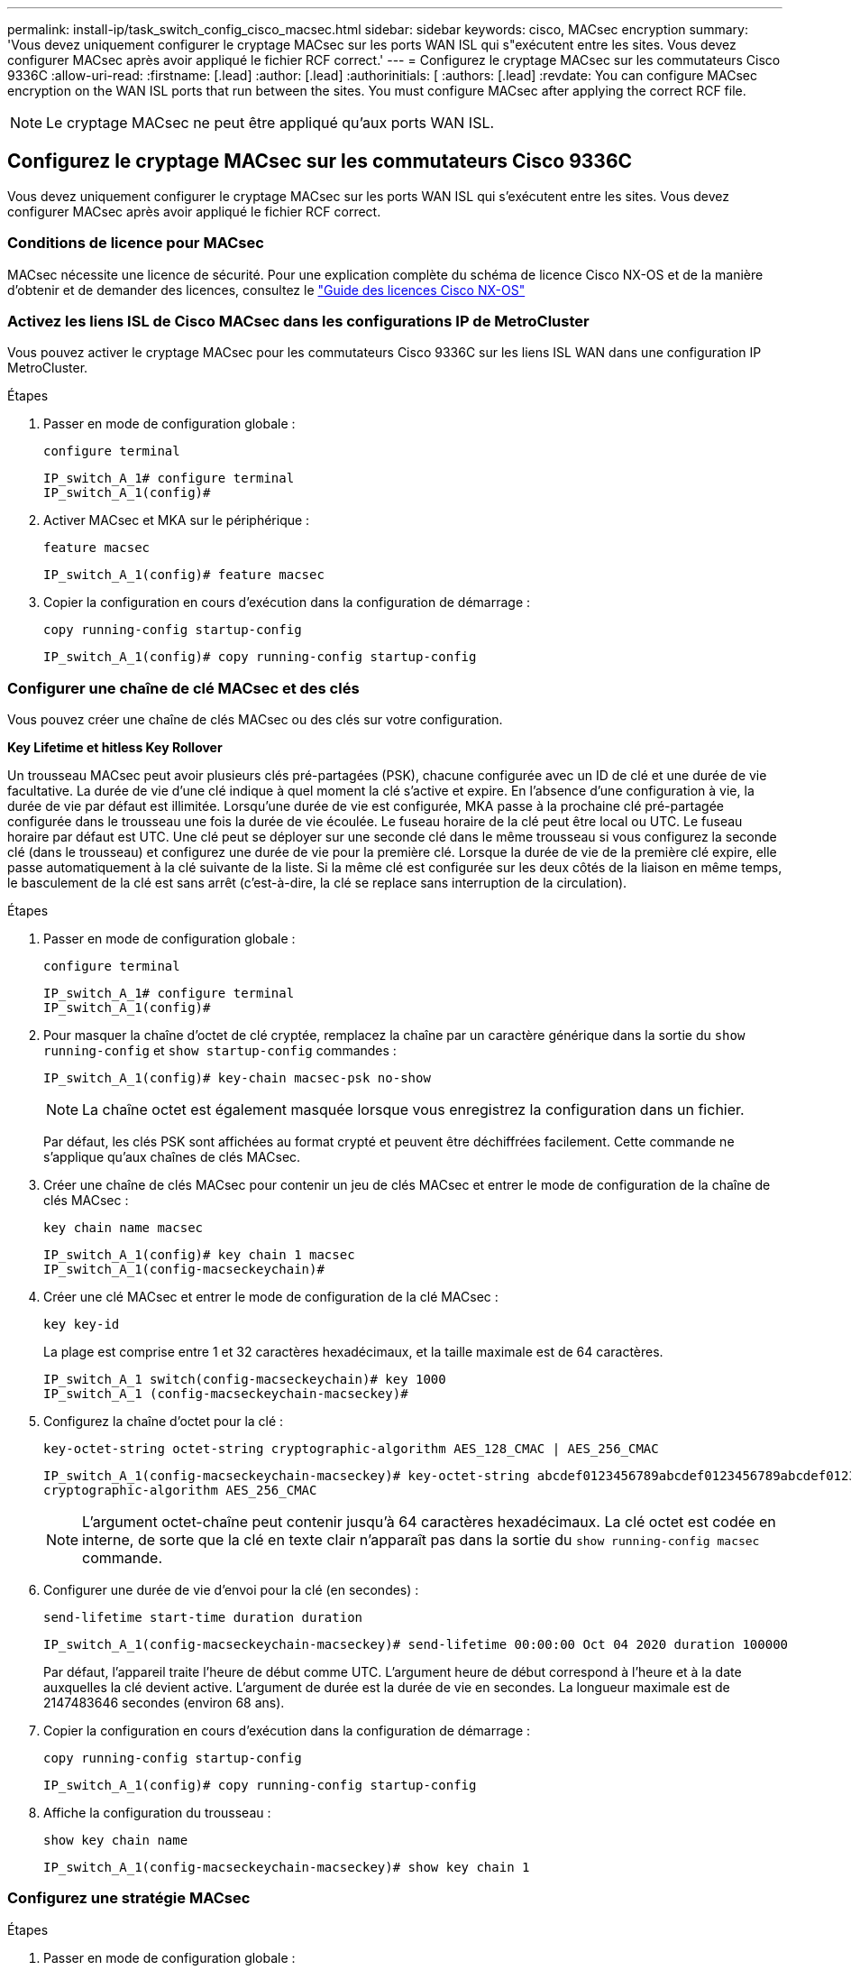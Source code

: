 ---
permalink: install-ip/task_switch_config_cisco_macsec.html 
sidebar: sidebar 
keywords: cisco, MACsec encryption 
summary: 'Vous devez uniquement configurer le cryptage MACsec sur les ports WAN ISL qui s"exécutent entre les sites. Vous devez configurer MACsec après avoir appliqué le fichier RCF correct.' 
---
= Configurez le cryptage MACsec sur les commutateurs Cisco 9336C
:allow-uri-read: 
:firstname: [.lead]
:author: [.lead]
:authorinitials: [
:authors: [.lead]
:revdate: You can configure MACsec encryption on the WAN ISL ports that run between the sites. You must configure MACsec after applying the correct RCF file.



NOTE: Le cryptage MACsec ne peut être appliqué qu'aux ports WAN ISL.



== Configurez le cryptage MACsec sur les commutateurs Cisco 9336C

Vous devez uniquement configurer le cryptage MACsec sur les ports WAN ISL qui s'exécutent entre les sites. Vous devez configurer MACsec après avoir appliqué le fichier RCF correct.



=== Conditions de licence pour MACsec

MACsec nécessite une licence de sécurité. Pour une explication complète du schéma de licence Cisco NX-OS et de la manière d'obtenir et de demander des licences, consultez le https://www.cisco.com/c/en/us/td/docs/switches/datacenter/sw/nx-os/licensing/guide/b_Cisco_NX-OS_Licensing_Guide/b_Cisco_NX-OS_Licensing_Guide_chapter_01.html["Guide des licences Cisco NX-OS"^]



=== Activez les liens ISL de Cisco MACsec dans les configurations IP de MetroCluster

Vous pouvez activer le cryptage MACsec pour les commutateurs Cisco 9336C sur les liens ISL WAN dans une configuration IP MetroCluster.

.Étapes
. Passer en mode de configuration globale :
+
`configure terminal`

+
[listing]
----
IP_switch_A_1# configure terminal
IP_switch_A_1(config)#
----
. Activer MACsec et MKA sur le périphérique :
+
`feature macsec`

+
[listing]
----
IP_switch_A_1(config)# feature macsec
----
. Copier la configuration en cours d'exécution dans la configuration de démarrage :
+
`copy running-config startup-config`

+
[listing]
----
IP_switch_A_1(config)# copy running-config startup-config
----




=== Configurer une chaîne de clé MACsec et des clés

Vous pouvez créer une chaîne de clés MACsec ou des clés sur votre configuration.

*Key Lifetime et hitless Key Rollover*

Un trousseau MACsec peut avoir plusieurs clés pré-partagées (PSK), chacune configurée avec un ID de clé et une durée de vie facultative. La durée de vie d'une clé indique à quel moment la clé s'active et expire. En l'absence d'une configuration à vie, la durée de vie par défaut est illimitée. Lorsqu'une durée de vie est configurée, MKA passe à la prochaine clé pré-partagée configurée dans le trousseau une fois la durée de vie écoulée. Le fuseau horaire de la clé peut être local ou UTC. Le fuseau horaire par défaut est UTC. Une clé peut se déployer sur une seconde clé dans le même trousseau si vous configurez la seconde clé (dans le trousseau) et configurez une durée de vie pour la première clé. Lorsque la durée de vie de la première clé expire, elle passe automatiquement à la clé suivante de la liste. Si la même clé est configurée sur les deux côtés de la liaison en même temps, le basculement de la clé est sans arrêt (c'est-à-dire, la clé se replace sans interruption de la circulation).

.Étapes
. Passer en mode de configuration globale :
+
`configure terminal`

+
[listing]
----
IP_switch_A_1# configure terminal
IP_switch_A_1(config)#
----
. Pour masquer la chaîne d'octet de clé cryptée, remplacez la chaîne par un caractère générique dans la sortie du `show running-config` et `show startup-config` commandes :
+
[listing]
----
IP_switch_A_1(config)# key-chain macsec-psk no-show
----
+

NOTE: La chaîne octet est également masquée lorsque vous enregistrez la configuration dans un fichier.

+
Par défaut, les clés PSK sont affichées au format crypté et peuvent être déchiffrées facilement. Cette commande ne s'applique qu'aux chaînes de clés MACsec.

. Créer une chaîne de clés MACsec pour contenir un jeu de clés MACsec et entrer le mode de configuration de la chaîne de clés MACsec :
+
`key chain name macsec`

+
[listing]
----
IP_switch_A_1(config)# key chain 1 macsec
IP_switch_A_1(config-macseckeychain)#
----
. Créer une clé MACsec et entrer le mode de configuration de la clé MACsec :
+
`key key-id`

+
La plage est comprise entre 1 et 32 caractères hexadécimaux, et la taille maximale est de 64 caractères.

+
[listing]
----
IP_switch_A_1 switch(config-macseckeychain)# key 1000
IP_switch_A_1 (config-macseckeychain-macseckey)#
----
. Configurez la chaîne d'octet pour la clé :
+
`key-octet-string octet-string cryptographic-algorithm AES_128_CMAC | AES_256_CMAC`

+
[listing]
----
IP_switch_A_1(config-macseckeychain-macseckey)# key-octet-string abcdef0123456789abcdef0123456789abcdef0123456789abcdef0123456789
cryptographic-algorithm AES_256_CMAC
----
+

NOTE: L'argument octet-chaîne peut contenir jusqu'à 64 caractères hexadécimaux. La clé octet est codée en interne, de sorte que la clé en texte clair n'apparaît pas dans la sortie du `show running-config macsec` commande.

. Configurer une durée de vie d'envoi pour la clé (en secondes) :
+
`send-lifetime start-time duration duration`

+
[listing]
----
IP_switch_A_1(config-macseckeychain-macseckey)# send-lifetime 00:00:00 Oct 04 2020 duration 100000
----
+
Par défaut, l'appareil traite l'heure de début comme UTC. L'argument heure de début correspond à l'heure et à la date auxquelles la clé devient active. L'argument de durée est la durée de vie en secondes. La longueur maximale est de 2147483646 secondes (environ 68 ans).

. Copier la configuration en cours d'exécution dans la configuration de démarrage :
+
`copy running-config startup-config`

+
[listing]
----
IP_switch_A_1(config)# copy running-config startup-config
----
. Affiche la configuration du trousseau :
+
`show key chain name`

+
[listing]
----
IP_switch_A_1(config-macseckeychain-macseckey)# show key chain 1
----




=== Configurez une stratégie MACsec

.Étapes
. Passer en mode de configuration globale :
+
`configure terminal`

+
[listing]
----
IP_switch_A_1# configure terminal
IP_switch_A_1(config)#
----
. Créer une stratégie MACsec :
+
`macsec policy name`

+
[listing]
----
IP_switch_A_1(config)# macsec policy abc
IP_switch_A_1(config-macsec-policy)#
----
. Configurez l'un des chiffrements suivants : GCM-AES-128, GCM-AES-256, GCM-AES-XPN-128 ou GCM-AES-XPN-256 :
+
`cipher-suite name`

+
[listing]
----
IP_switch_A_1(config-macsec-policy)# cipher-suite GCM-AES-256
----
. Configurez la priorité du serveur de clés pour rompre le lien entre les pairs lors d'un échange de clés :
+
`key-server-priority number`

+
[listing]
----
switch(config-macsec-policy)# key-server-priority 0
----
. Configurez la stratégie de sécurité pour définir le traitement des données et des paquets de contrôle :
+
`security-policy security policy`

+
Choisissez une stratégie de sécurité parmi les options suivantes :

+
** Doit-Secure -- les paquets qui ne portent pas les en-têtes MACsec sont supprimés
** Devrait-Secure -- les paquets qui ne portent pas d'en-têtes MACsec sont autorisés (il s'agit de la valeur par défaut)


+
[listing]
----
IP_switch_A_1(config-macsec-policy)# security-policy should-secure
----
. Configurez la fenêtre de protection de relecture de sorte que l'interface sécurisée n'accepte pas un paquet dont la taille de fenêtre configurée est inférieure à celle de la fenêtre : `window-size number`
+

NOTE: La taille de la fenêtre de protection de relecture représente le nombre maximum de trames hors séquence que MACsec accepte et ne sont pas supprimées. La plage va de 0 à 596000000.

+
[listing]
----
IP_switch_A_1(config-macsec-policy)# window-size 512
----
. Configurer le temps en secondes pour forcer une nouvelle touche SAK :
+
`sak-expiry-time time`

+
Vous pouvez utiliser cette commande pour remplacer la clé de session par un intervalle de temps prévisible. La valeur par défaut est 0.

+
[listing]
----
IP_switch_A_1(config-macsec-policy)# sak-expiry-time 100
----
. Configurez l'un des décalages de confidentialité suivants dans la trame de couche 2 où le chiffrement commence :
+
`conf-offsetconfidentiality offset`

+
Choisissez parmi les options suivantes :

+
** CONF-OFFSET-0.
** CONF-OFFSET-30.
** CONF-OFFSET-50.
+
[listing]
----
IP_switch_A_1(config-macsec-policy)# conf-offset CONF-OFFSET-0
----
+

NOTE: Cette commande peut être nécessaire pour que les commutateurs intermédiaires utilisent des en-têtes de paquets (dmac, smac, etype) comme des balises MPLS.



. Copier la configuration en cours d'exécution dans la configuration de démarrage :
+
`copy running-config startup-config`

+
[listing]
----
IP_switch_A_1(config)# copy running-config startup-config
----
. Afficher la configuration de la stratégie MACsec :
+
`show macsec policy`

+
[listing]
----
IP_switch_A_1(config-macsec-policy)# show macsec policy
----




=== Activez le cryptage Cisco MACsec sur les interfaces

. Passer en mode de configuration globale :
+
`configure terminal`

+
[listing]
----
IP_switch_A_1# configure terminal
IP_switch_A_1(config)#
----
. Sélectionnez l'interface que vous avez configurée avec le cryptage MACsec.
+
Vous pouvez spécifier le type et l'identité de l'interface. Pour un port Ethernet, utilisez le logement/port ethernet.

+
[listing]
----
IP_switch_A_1(config)# interface ethernet 1/15
switch(config-if)#
----
. Ajoutez le trousseau et la stratégie à configurer sur l'interface pour ajouter la configuration MACsec :
+
`macsec keychain keychain-name policy policy-name`

+
[listing]
----
IP_switch_A_1(config-if)# macsec keychain 1 policy abc
----
. Répétez les étapes 1 et 2 sur toutes les interfaces où le cryptage MACsec doit être configuré.
. Copier la configuration en cours d'exécution dans la configuration de démarrage :
+
`copy running-config startup-config`

+
[listing]
----
IP_switch_A_1(config)# copy running-config startup-config
----




=== Désactivez les liens ISL de Cisco MACsec dans les configurations IP de MetroCluster

Vous devrez peut-être désactiver le cryptage MACsec pour les commutateurs Cisco 9336C sur les liens ISL du réseau étendu dans une configuration IP MetroCluster.

.Étapes
. Passer en mode de configuration globale :
+
`configure terminal`

+
[listing]
----
IP_switch_A_1# configure terminal
IP_switch_A_1(config)#
----
. Désactivez la configuration MACsec sur le périphérique :
+
`macsec shutdown`

+
[listing]
----
IP_switch_A_1(config)# macsec shutdown
----
+

NOTE: La sélection de l'option « non » restaure la fonction MACsec.

. Sélectionnez l'interface que vous avez déjà configurée avec MACsec.
+
Vous pouvez spécifier le type et l'identité de l'interface. Pour un port Ethernet, utilisez le logement/port ethernet.

+
[listing]
----
IP_switch_A_1(config)# interface ethernet 1/15
switch(config-if)#
----
. Supprimez le trousseau et la stratégie configurés sur l'interface pour supprimer la configuration MACsec :
+
`no macsec keychain keychain-name policy policy-name`

+
[listing]
----
IP_switch_A_1(config-if)# no macsec keychain 1 policy abc
----
. Répétez les étapes 3 et 4 sur toutes les interfaces où MACsec est configuré.
. Copier la configuration en cours d'exécution dans la configuration de démarrage :
+
`copy running-config startup-config`

+
[listing]
----
IP_switch_A_1(config)# copy running-config startup-config
----




=== Vérification de la configuration MACsec

.Étapes
. Répétez *tous* des procédures précédentes sur le deuxième commutateur de la configuration pour établir une session MACsec.
. Exécutez les commandes suivantes pour vérifier que les deux commutateurs sont chiffrés :
+
.. Exécuter : `show macsec mka summary`
.. Exécuter : `show macsec mka session`
.. Exécuter : `show macsec mka statistics`
+
Vous pouvez vérifier la configuration MACsec à l'aide des commandes suivantes :

+
|===


| Commande | Affiche des informations sur... 


 a| 
`show macsec mka session interface typeslot/port number`
 a| 
La session MKA de MACsec pour une interface spécifique ou pour toutes les interfaces



 a| 
`show key chain name`
 a| 
La configuration de la chaîne de clés



 a| 
`show macsec mka summary`
 a| 
La configuration MACsec MKA



 a| 
`show macsec policy policy-name`
 a| 
Configuration d'une stratégie MACsec spécifique ou de toutes les politiques MACsec

|===



